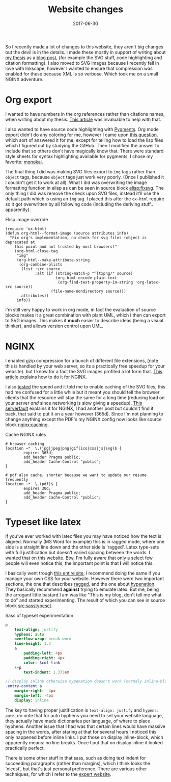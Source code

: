 #+TITLE: Website changes
#+DATE: 2017-06-30
#+CATEGORY: meta
#+Tags: thesis, tips, technique 
#+Options: toc:nil

So I recently made a lot of changes to this website,
they aren't big changes but the devil is in the details.
I made these mostly in support of writing about [[https://jappieklooster.nl/thesis][my thesis]] as a [[./my-thesis.org][blog post]],
(for example the SVG stuff, code highlighting and citation formatting).
I also moved to SVG images because I recently fell in love with Inkscape,
however I wanted to ensure that compression was enabled for these because
XML is so verbose. Which took me on a small NGINX adventure.

* Org export
I wanted to have numbers in the org references rather than citations names,
when writing about my thesis.
[[http://kitchingroup.cheme.cmu.edu/blog/2015/12/03/Exporting-numbered-citations-in-html-with-unsorted-numbered-bibliography/][This article]] was invaluable to help with that.

I also wanted to have source code highlighting with [[http://pygments.org/][Pygments]].
Org mode export didn't do any coloring for me, however I came upon
[[https://emacs.stackexchange.com/questions/32700/styling-source-code-blocks-with-pygments-css-in-org-mode-html-export-pelican][this question]]. which sort of answered it for me, except for telling how to
load the lisp files which I figured out by studying the GitHub.
Then I modified the answer to include that so others don't have magically know
that.
There were standard style sheets for syntax highlighting available for pygments,
I chose my favorite: [[https://github.com/richleland/pygments-css/blob/master/monokai.css][monokai]].

The final thing I did was making SVG files export to =img= tags rather 
than =object= tags, because =object= tags just work very poorly.
(Once I published it I couldn't get it to work at all).
What I did was overwriting the image formatting function in elisp
as can be seen in source block [[elisp:fixsvg]].
The only thing I did was remove the check upon SVG files, instead
it'll use the default path which is using an =img= tag.
I placed this after the =ox-html= require so it got overwritten by all following
code (including the deriving stuff.. apparently).

#+NAME: elisp:fixsvg
#+CAPTION: Elisp image override
#+BEGIN_SRC elisp
(require 'ox-html)
(defun org-html--format-image (source attributes info)
  "Fix org's implementation, no check for svg files (object is deprecated at 
    this point and not trusted by most browsers)"
    (org-html-close-tag
     "img"
     (org-html--make-attribute-string
      (org-combine-plists
       (list :src source
             :alt (if (string-match-p "^ltxpng/" source)
                      (org-html-encode-plain-text
                       (org-find-text-property-in-string 'org-latex-src source))
                    (file-name-nondirectory source)))
       attributes))
     info))
#+END_SRC

I'm still very happy to work in org mode, in fact the evaluation of source
blocks makes it a great combination with plant UML, which I then can
export to SVG images.
This makes it *much* easier to describe ideas (being a visual thinker),
and allows version control upon UML.

* NGINX
I enabled gzip compression for a bunch of different file extensions,
(note this is handled by your web server, so its a practically free speedup for
your website).
but I know for a fact the SVG images profited a lot form that.
[[https://www.digitalocean.com/community/tutorials/how-to-add-the-gzip-module-to-nginx-on-ubuntu-14-04][This article]] explains how to do it for NGINX.

I also [[https://tools.pingdom.com/][tested]] the speed and it told me to enable caching of the SVG files,
this had me confused for a little while but it meant you should tell the browser
clients that the resource will stay the same for a long time (reducing load on
your server /and/ since networking is slow giving a speedup).
[[https://serverfault.com/questions/23157/setting-expires-headers-for-static-content-served-from-nginx][This serverfault]] explains it for NGINX,
I had another post but couldn't find it back,
that said to put it on a year however (365d).
Since I'm not planning to change anything except the PDF's my NGINX config
now looks like source block [[nginx:caching]].

#+NAME: nginx:caching
#+CAPTION: Cache NGINX rules
#+BEGIN_SRC nginx
# browser caching 
location ~*  \.(jpg|jpeg|png|gif|ico|css|js|svg)$ { 
        expires 365d; 
        add_header Pragma public;
        add_header Cache-Control "public";
} 

# pdf also cache, shorter because we want to update our resume frequently 
location ~*  \.(pdf)$ { 
        expires 30d; 
        add_header Pragma public;
        add_header Cache-Control "public";
}  
#+END_SRC

* Typeset like latex 
If you've ever worked with latex files you may have noticed how the text is 
aligned.
Normally (MS Word for example) this is in ragged mode,
where one side is a straight line down and the other side is 'ragged'.
Latex type-sets with full justification but doesn't varied spacing between the
words. 
I wanted that on this website. Btw, I'm fully aware that only a select few
people will even notice this, the important point is that *I* will notice this.

I basically went trough [[http://webtypography.net/toc/][this entire site]],
I recommend doing the same if you manage your own CSS for your website.
However there were two important sections, the one that describes [[http://webtypography.net/2.1.3][ragged]],
and the one about [[http://webtypography.net/2.4.1][hypenation]].
They basically recommend *against* trying to emulate latex.
But me, being the arrogant little bastard I am was like "This is my blog, don't 
tell me what to do" and started experimenting.
The result of which you can see in source block [[src:sasstypeset]].

#+NAME: src:sasstypeset
#+CAPTION: Sass of typeset experimentation
#+BEGIN_SRC sass
p
    text-align: justify
    hyphens: auto
    overflow-wrap: break-word
    line-height: 1.3
    a
        padding-left: 4px
        padding-right: 4px
        color: $col-link
    \+p
        text-indent: 1.375em

// display inline otherwise hypenation doesn't work (normaly inline-block)
.entry-content a
    margin-right: -4px
    margin-left: -4px
    display: inline
#+END_SRC

The key to having proper justification is =text-align: justify=
and =hypens: auto=, do note that for auto hyphens you need to set your website
language, they actually have made dictionaries per language, of where to place
hyphens.
Another issue that I had was that certain lines would have massive spacing in the
words, after staring at that for several hours I noticed this only happened before
inline links. I put those on display inline-block, which apparently means:
no line breaks.
Once I put that on display inline it looked practically perfect.

There is some other stuff in that sass, such as doing text indent for succeeding
paragraphs (rather than margins), which I think looks the 'nicest', but that's just
personal preference.
There are various other techniques, for which I refer to the [[http://webtypography.net/2.3.2][expert website]].

#  LocalWords:  config PDF's
